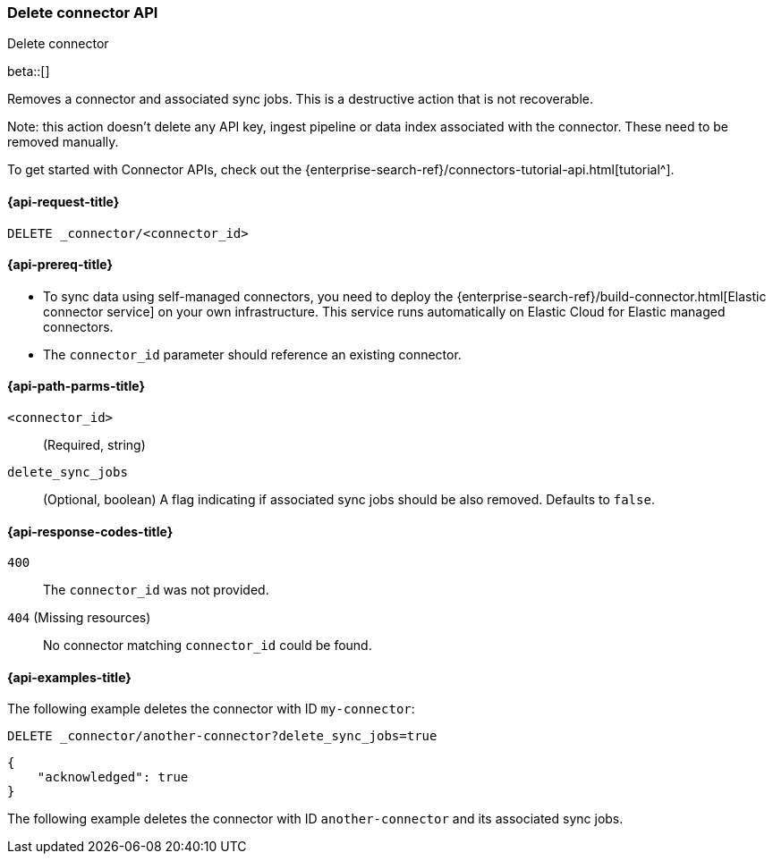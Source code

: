 [[delete-connector-api]]
=== Delete connector API
++++
<titleabbrev>Delete connector</titleabbrev>
++++

beta::[]

Removes a connector and associated sync jobs.
This is a destructive action that is not recoverable.

Note: this action doesn't delete any API key, ingest pipeline or data index associated with the connector. These need to be removed manually.

To get started with Connector APIs, check out the {enterprise-search-ref}/connectors-tutorial-api.html[tutorial^].

[[delete-connector-api-request]]
==== {api-request-title}

`DELETE _connector/<connector_id>`

[[delete-connector-api-prereq]]
==== {api-prereq-title}

* To sync data using self-managed connectors, you need to deploy the {enterprise-search-ref}/build-connector.html[Elastic connector service] on your own infrastructure. This service runs automatically on Elastic Cloud for Elastic managed connectors.
* The `connector_id` parameter should reference an existing connector.

[[delete-connector-api-path-params]]
==== {api-path-parms-title}

`<connector_id>`::
(Required, string)

`delete_sync_jobs`::
(Optional, boolean) A flag indicating if associated sync jobs should be also removed. Defaults to `false`.

[[delete-connector-api-response-codes]]
==== {api-response-codes-title}

`400`::
The `connector_id` was not provided.

`404` (Missing resources)::
No connector matching `connector_id` could be found.

[[delete-connector-api-example]]
==== {api-examples-title}

The following example deletes the connector with ID `my-connector`:

////
[source, console]
--------------------------------------------------
PUT _connector/my-connector
{
  "name": "My Connector",
  "service_type": "google_drive"
}

PUT _connector/another-connector
{
  "name": "My Connector",
  "service_type": "google_drive"
}
--------------------------------------------------
// TESTSETUP
////

[source,console]
----
DELETE _connector/another-connector?delete_sync_jobs=true
----

[source,console-result]
----
{
    "acknowledged": true
}
----

The following example deletes the connector with ID `another-connector` and its associated sync jobs.
